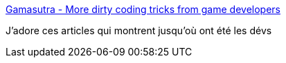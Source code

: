 :jbake-type: post
:jbake-status: published
:jbake-title: Gamasutra - More dirty coding tricks from game developers
:jbake-tags: programming,jeu,histoire,_mois_oct.,_année_2016
:jbake-date: 2016-10-06
:jbake-depth: ../
:jbake-uri: shaarli/1475737191000.adoc
:jbake-source: https://nicolas-delsaux.hd.free.fr/Shaarli?searchterm=http%3A%2F%2Fwww.gamasutra.com%2Fview%2Fnews%2F249475%2F&searchtags=programming+jeu+histoire+_mois_oct.+_ann%C3%A9e_2016
:jbake-style: shaarli

http://www.gamasutra.com/view/news/249475/[Gamasutra - More dirty coding tricks from game developers]

J'adore ces articles qui montrent jusqu'où ont été les dévs
